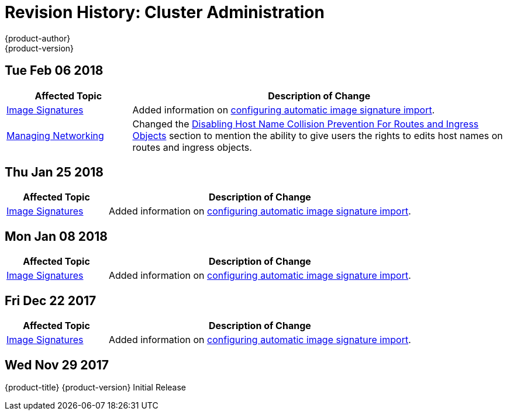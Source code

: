 [[admin-guide-revhistory-admin-guide]]
= Revision History: Cluster Administration
{product-author}
{product-version}
:data-uri:
:icons:
:experimental:

// do-release: revhist-tables
== Tue Feb 06 2018

// tag::admin_guide_tue_feb_06_2018[]
[cols="1,3",options="header"]
|===

|Affected Topic |Description of Change
//Tue Feb 06 2018
|xref:../admin_guide/image_signatures.adoc#admin-guide-image-signatures[Image Signatures]
|Added information on xref:../install_config/build_defaults_overrides.adoc#importing-signatures-from-sigstore[configuring automatic image signature import].

|xref:../admin_guide/managing_networking.adoc#admin-guide-manage-networking[Managing Networking]
|Changed the xref:../admin_guide/managing_networking.adoc#admin-guide-disabling-hostname-collision[Disabling Host Name Collision Prevention For Routes and Ingress Objects] section to mention the ability to give users the rights to edits host names on routes and ingress objects.



|===

// end::admin_guide_tue_feb_06_2018[]
== Thu Jan 25 2018

// tag::admin_guide_thu_jan_25_2018[]
[cols="1,3",options="header"]
|===

|Affected Topic |Description of Change
//Thu Jan 25 2018
|xref:../admin_guide/image_signatures.adoc#admin-guide-image-signatures[Image Signatures]
|Added information on xref:../install_config/build_defaults_overrides.adoc#importing-signatures-from-sigstore[configuring automatic image signature import].



|===

// end::admin_guide_thu_jan_25_2018[]
== Mon Jan 08 2018

// tag::admin_guide_mon_jan_08_2018[]
[cols="1,3",options="header"]
|===

|Affected Topic |Description of Change
//Mon Jan 08 2018
|xref:../admin_guide/image_signatures.adoc#admin-guide-image-signatures[Image Signatures]
|Added information on xref:../install_config/build_defaults_overrides.adoc#importing-signatures-from-sigstore[configuring automatic image signature import].



|===

// end::admin_guide_mon_jan_08_2018[]
== Fri Dec 22 2017

// tag::admin_guide_fri_dec_22_2017[]
[cols="1,3",options="header"]
|===

|Affected Topic |Description of Change
//Fri Dec 22 2017
|xref:../admin_guide/image_signatures.adoc#admin-guide-image-signatures[Image Signatures]
|Added information on xref:../install_config/build_defaults_overrides.adoc#importing-signatures-from-sigstore[configuring automatic image signature import].



|===

// end::admin_guide_fri_dec_22_2017[]
== Wed Nov 29 2017

{product-title} {product-version} Initial Release